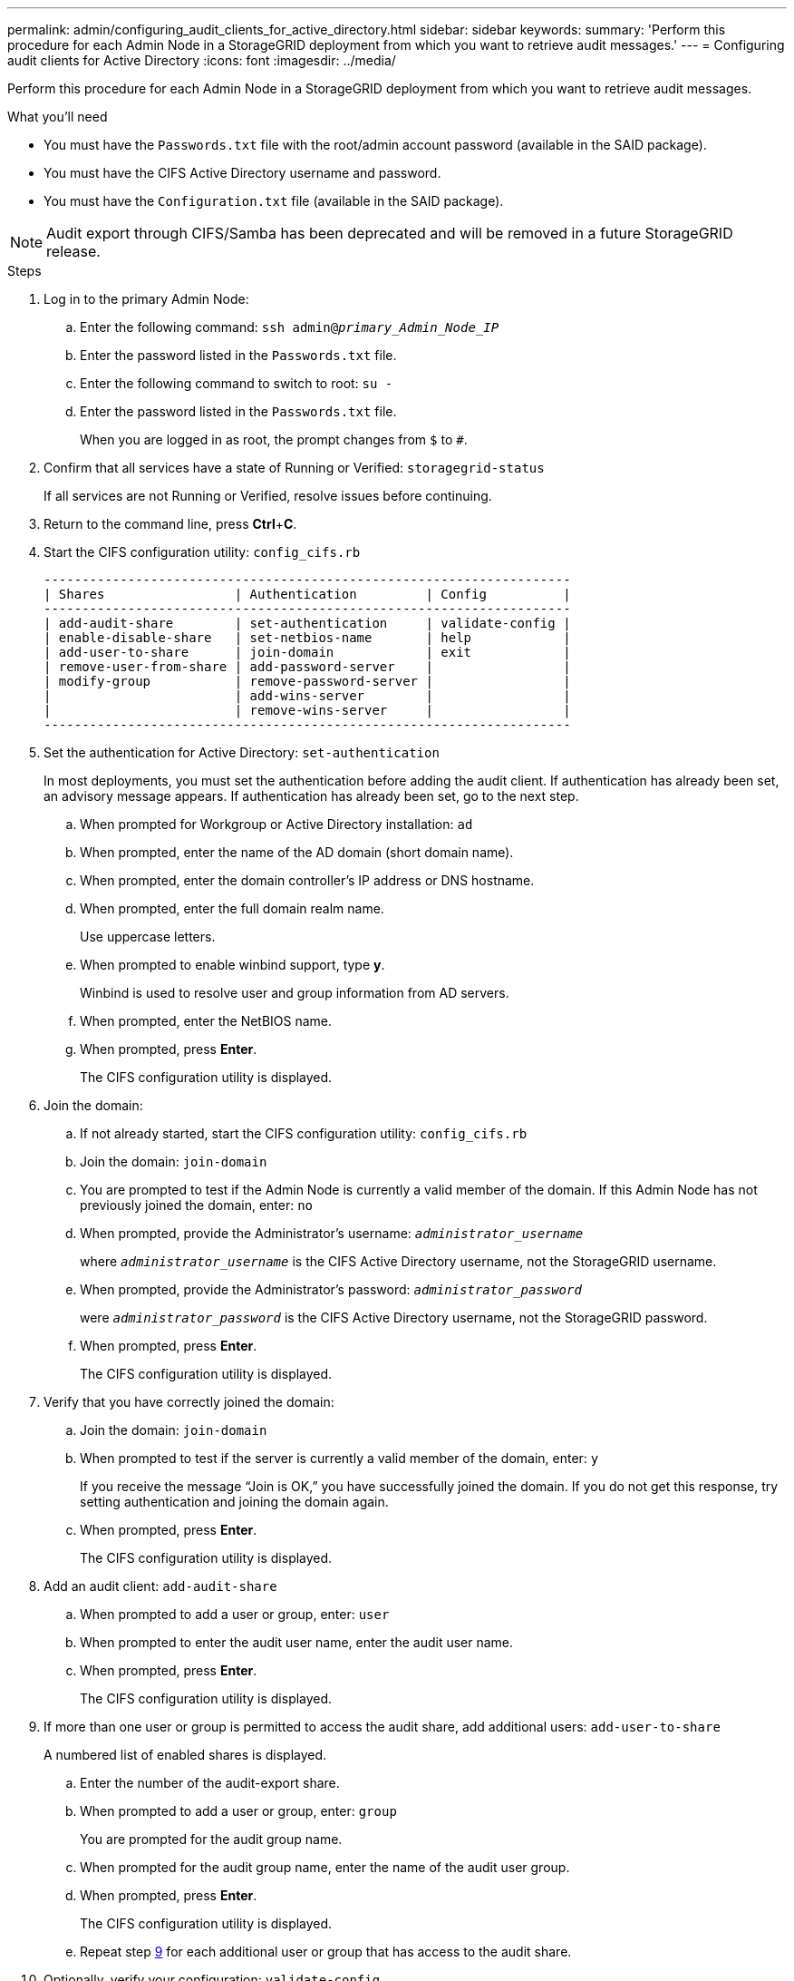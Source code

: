 ---
permalink: admin/configuring_audit_clients_for_active_directory.html
sidebar: sidebar
keywords:
summary: 'Perform this procedure for each Admin Node in a StorageGRID deployment from which you want to retrieve audit messages.'
---
= Configuring audit clients for Active Directory
:icons: font
:imagesdir: ../media/

[.lead]
Perform this procedure for each Admin Node in a StorageGRID deployment from which you want to retrieve audit messages.

.What you'll need

* You must have the `Passwords.txt` file with the root/admin account password (available in the SAID package).
* You must have the CIFS Active Directory username and password.
* You must have the `Configuration.txt` file (available in the SAID package).

NOTE: Audit export through CIFS/Samba has been deprecated and will be removed in a future StorageGRID release.

.Steps

. Log in to the primary Admin Node:
 .. Enter the following command: `ssh admin@_primary_Admin_Node_IP_`
 .. Enter the password listed in the `Passwords.txt` file.
 .. Enter the following command to switch to root: `su -`
 .. Enter the password listed in the `Passwords.txt` file.
+
When you are logged in as root, the prompt changes from `$` to `#`.
. Confirm that all services have a state of Running or Verified: `storagegrid-status`
+
If all services are not Running or Verified, resolve issues before continuing.

. Return to the command line, press *Ctrl*+*C*.
. Start the CIFS configuration utility: `config_cifs.rb`
+
----

---------------------------------------------------------------------
| Shares                 | Authentication         | Config          |
---------------------------------------------------------------------
| add-audit-share        | set-authentication     | validate-config |
| enable-disable-share   | set-netbios-name       | help            |
| add-user-to-share      | join-domain            | exit            |
| remove-user-from-share | add-password-server    |                 |
| modify-group           | remove-password-server |                 |
|                        | add-wins-server        |                 |
|                        | remove-wins-server     |                 |
---------------------------------------------------------------------
----

. Set the authentication for Active Directory: `set-authentication`
+
In most deployments, you must set the authentication before adding the audit client. If authentication has already been set, an advisory message appears. If authentication has already been set, go to the next step.

 .. When prompted for Workgroup or Active Directory installation: `ad`
 .. When prompted, enter the name of the AD domain (short domain name).
 .. When prompted, enter the domain controller's IP address or DNS hostname.
 .. When prompted, enter the full domain realm name.
+
Use uppercase letters.

 .. When prompted to enable winbind support, type *y*.
+
Winbind is used to resolve user and group information from AD servers.

 .. When prompted, enter the NetBIOS name.
 .. When prompted, press *Enter*.
+
The CIFS configuration utility is displayed.

. Join the domain:
 .. If not already started, start the CIFS configuration utility: `config_cifs.rb`
 .. Join the domain: `join-domain`
 .. You are prompted to test if the Admin Node is currently a valid member of the domain. If this Admin Node has not previously joined the domain, enter: `no`
 .. When prompted, provide the Administrator's username: `_administrator_username_`
+
where `_administrator_username_` is the CIFS Active Directory username, not the StorageGRID username.

 .. When prompted, provide the Administrator's password: `_administrator_password_`
+
were `_administrator_password_` is the CIFS Active Directory username, not the StorageGRID password.

 .. When prompted, press *Enter*.
+
The CIFS configuration utility is displayed.
. Verify that you have correctly joined the domain:
 .. Join the domain: `join-domain`
 .. When prompted to test if the server is currently a valid member of the domain, enter: `y`
+
If you receive the message "`Join is OK,`" you have successfully joined the domain. If you do not get this response, try setting authentication and joining the domain again.

 .. When prompted, press *Enter*.
+
The CIFS configuration utility is displayed.
. Add an audit client: `add-audit-share`
 .. When prompted to add a user or group, enter: `user`
 .. When prompted to enter the audit user name, enter the audit user name.
 .. When prompted, press *Enter*.
+
The CIFS configuration utility is displayed.
. If more than one user or group is permitted to access the audit share, add additional users: `add-user-to-share`
+
A numbered list of enabled shares is displayed.

 .. Enter the number of the audit-export share.
 .. When prompted to add a user or group, enter: `group`
+
You are prompted for the audit group name.

 .. When prompted for the audit group name, enter the name of the audit user group.
 .. When prompted, press *Enter*.
+
The CIFS configuration utility is displayed.

 .. Repeat step <<STEP_8DB715F6579C450088839690A0E80B11,9>> for each additional user or group that has access to the audit share.

. Optionally, verify your configuration: `validate-config`
+
The services are checked and displayed. You can safely ignore the following messages:

 ** Can't find include file `/etc/samba/includes/cifs-interfaces.inc`
 ** Can't find include file `/etc/samba/includes/cifs-filesystem.inc`
 ** Can't find include file `/etc/samba/includes/cifs-interfaces.inc`
 ** Can't find include file `/etc/samba/includes/cifs-custom-config.inc`
 ** Can't find include file `/etc/samba/includes/cifs-shares.inc`
 ** rlimit_max: increasing rlimit_max (1024) to minimum Windows limit (16384)
+
IMPORTANT: Do not combine the setting 'security=ads' with the 'password server' parameter. (by default Samba will discover the correct DC to contact automatically).


 .. When prompted, press *Enter* to display the audit client configuration.
 .. When prompted, press *Enter*.
+
The CIFS configuration utility is displayed.

. Close the CIFS configuration utility: `exit`
. If the StorageGRID deployment is a single site, go to the next step.
+
or
+
Optionally, if the StorageGRID deployment includes Admin Nodes at other sites, enable these audit shares as required:

 .. Remotely log in to a site's Admin Node:
  ... Enter the following command: `ssh admin@_grid_node_IP_`
  ... Enter the password listed in the `Passwords.txt` file.
  ... Enter the following command to switch to root: `su -`
  ... Enter the password listed in the `Passwords.txt` file.
 .. Repeat these steps to configure the audit shares for each Admin Node.
 .. Close the remote secure shell login to the Admin Node: `exit`

. Log out of the command shell: `exit`

.Related information

xref:../upgrade/index.adoc[Upgrade software]
